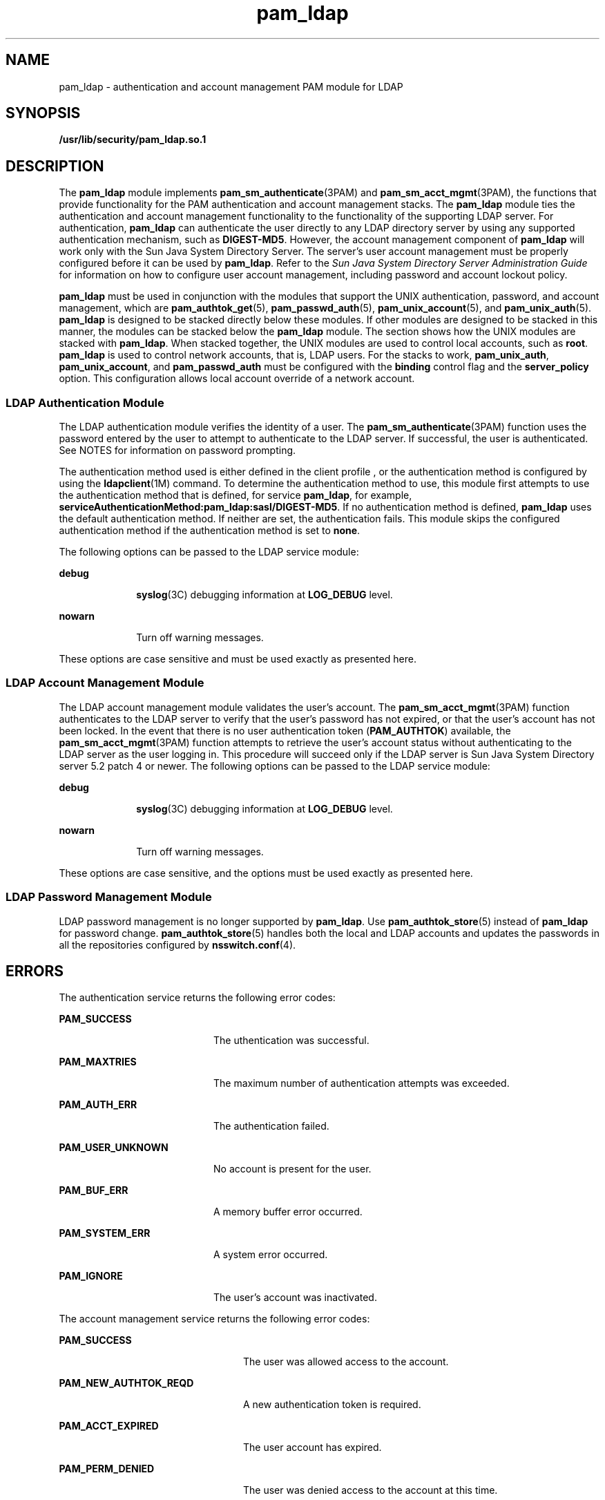 '\" te
.\" CDDL HEADER START
.\"
.\" The contents of this file are subject to the terms of the
.\" Common Development and Distribution License (the "License").  
.\" You may not use this file except in compliance with the License.
.\"
.\" You can obtain a copy of the license at usr/src/OPENSOLARIS.LICENSE
.\" or http://www.opensolaris.org/os/licensing.
.\" See the License for the specific language governing permissions
.\" and limitations under the License.
.\"
.\" When distributing Covered Code, include this CDDL HEADER in each
.\" file and include the License file at usr/src/OPENSOLARIS.LICENSE.
.\" If applicable, add the following below this CDDL HEADER, with the
.\" fields enclosed by brackets "[]" replaced with your own identifying
.\" information: Portions Copyright [yyyy] [name of copyright owner]
.\"
.\" CDDL HEADER END
.\" Copyright (C) 2005, Sun Microsystems, Inc. All Rights Reserved.
.TH pam_ldap 5 "21 Dec 2005" "SunOS 5.11" "Standards, Environments, and Macros"
.SH NAME
pam_ldap \- authentication and account management PAM module for LDAP
.SH SYNOPSIS
.LP
.nf
\fB/usr/lib/security/pam_ldap.so.1\fR
.fi

.SH DESCRIPTION
.LP
The \fBpam_ldap\fR module implements \fBpam_sm_authenticate\fR(3PAM) and \fBpam_sm_acct_mgmt\fR(3PAM), the functions that provide functionality for the PAM authentication and account management stacks. The \fBpam_ldap\fR module ties the authentication and account management functionality to
the functionality of the supporting LDAP server. For authentication, \fBpam_ldap\fR can authenticate the user directly to any LDAP directory server by using any supported authentication mechanism, such as \fBDIGEST-MD5\fR. However, the account management component of \fBpam_ldap\fR will work only with the Sun Java System Directory Server. The server's user account management must be properly configured before it can be used by \fBpam_ldap\fR. Refer to the \fISun Java System Directory Server Administration Guide\fR for information
on how to configure user account management, including password and account lockout policy.
.LP
\fBpam_ldap\fR must be used in conjunction with the modules that support the UNIX authentication, password, and account management, which are \fBpam_authtok_get\fR(5), \fBpam_passwd_auth\fR(5), \fBpam_unix_account\fR(5), and \fBpam_unix_auth\fR(5). \fBpam_ldap\fR is designed to be stacked directly below these modules. If other modules are designed to be stacked in this manner, the modules can be stacked below the \fBpam_ldap\fR
module. The  section shows how the UNIX modules are stacked with \fBpam_ldap\fR. When stacked together, the UNIX modules are used to control local accounts, such as \fBroot\fR. \fBpam_ldap\fR is used to control network accounts,
that is, LDAP users. For the stacks to work, \fBpam_unix_auth\fR, \fBpam_unix_account\fR, and \fBpam_passwd_auth\fR must be configured with the \fBbinding\fR control flag and the \fBserver_policy\fR option. This configuration allows
local account override of a network account.
.SS "LDAP Authentication Module"
.LP
The LDAP authentication module verifies the identity of a user. The \fBpam_sm_authenticate\fR(3PAM) function uses the password entered by the user
to attempt to authenticate to the LDAP server. If successful, the user is authenticated. See NOTES for information on password prompting.
.LP
The authentication method used is either defined in the client profile , or the authentication method is configured by using the \fBldapclient\fR(1M) command.
To determine the authentication method to use, this module first attempts to use the authentication method that is defined, for service \fBpam_ldap\fR, for example, \fBserviceAuthenticationMethod:pam_ldap:sasl/DIGEST-MD5\fR. If no authentication method is defined, \fBpam_ldap\fR uses the default authentication method. If neither are set, the authentication fails. This module skips the configured authentication method if the authentication method is set to \fBnone\fR.
.LP
The following options can be passed to the LDAP service module:
.sp
.ne 2
.mk
.na
\fB\fBdebug\fR\fR
.ad
.RS 10n
.rt  
\fBsyslog\fR(3C) debugging information at \fBLOG_DEBUG\fR level.
.RE

.sp
.ne 2
.mk
.na
\fB\fBnowarn\fR\fR
.ad
.RS 10n
.rt  
Turn off warning messages.
.RE

.LP
These options are case sensitive and must be used exactly as presented here.
.SS "LDAP Account Management Module"
.LP
The LDAP account management module validates the user's account. The \fBpam_sm_acct_mgmt\fR(3PAM) function authenticates to the LDAP server to verify
that the user's password has not expired, or that the user's account has not been locked. In the event that there is no user authentication token (\fBPAM_AUTHTOK\fR) available, the \fBpam_sm_acct_mgmt\fR(3PAM) function attempts to retrieve the user's account status without authenticating to the LDAP server as the user logging in. This procedure will succeed only if the LDAP server is Sun Java System Directory server 5.2 patch 4 or newer. The
following options can be passed to the LDAP service module:
.sp
.ne 2
.mk
.na
\fB\fBdebug\fR\fR
.ad
.RS 10n
.rt  
\fBsyslog\fR(3C) debugging information at \fBLOG_DEBUG\fR level.
.RE

.sp
.ne 2
.mk
.na
\fB\fBnowarn\fR\fR
.ad
.RS 10n
.rt  
Turn off warning messages.
.RE

.LP
These options are case sensitive, and the options must be used exactly as presented here.
.SS "LDAP Password Management Module"
.LP
LDAP password management is no longer supported by \fBpam_ldap\fR. Use \fBpam_authtok_store\fR(5) instead of \fBpam_ldap\fR for password change. \fBpam_authtok_store\fR(5) handles both the local and LDAP accounts and updates the passwords in all the repositories configured by \fBnsswitch.conf\fR(4).
.SH ERRORS
.LP
The authentication service returns the following error codes:
.sp
.ne 2
.mk
.na
\fB\fBPAM_SUCCESS\fR\fR
.ad
.RS 20n
.rt  
The uthentication was successful.
.RE

.sp
.ne 2
.mk
.na
\fB\fBPAM_MAXTRIES\fR\fR
.ad
.RS 20n
.rt  
The maximum number of authentication attempts was exceeded.
.RE

.sp
.ne 2
.mk
.na
\fB\fBPAM_AUTH_ERR\fR\fR
.ad
.RS 20n
.rt  
The authentication failed.
.RE

.sp
.ne 2
.mk
.na
\fB\fBPAM_USER_UNKNOWN\fR\fR
.ad
.RS 20n
.rt  
No account is present for the user.
.RE

.sp
.ne 2
.mk
.na
\fB\fBPAM_BUF_ERR\fR\fR
.ad
.RS 20n
.rt  
A memory buffer error occurred.
.RE

.sp
.ne 2
.mk
.na
\fB\fBPAM_SYSTEM_ERR\fR\fR
.ad
.RS 20n
.rt  
A system error occurred.
.RE

.sp
.ne 2
.mk
.na
\fB\fBPAM_IGNORE\fR\fR
.ad
.RS 20n
.rt  
The user's account was inactivated.
.RE

.LP
The account management service returns the following error codes:
.sp
.ne 2
.mk
.na
\fB\fBPAM_SUCCESS\fR\fR
.ad
.RS 24n
.rt  
The user was allowed access to the account.
.RE

.sp
.ne 2
.mk
.na
\fB\fBPAM_NEW_AUTHTOK_REQD\fR\fR
.ad
.RS 24n
.rt  
A new authentication token is required.
.RE

.sp
.ne 2
.mk
.na
\fB\fBPAM_ACCT_EXPIRED\fR\fR
.ad
.RS 24n
.rt  
The user account has expired.
.RE

.sp
.ne 2
.mk
.na
\fB\fBPAM_PERM_DENIED\fR\fR
.ad
.RS 24n
.rt  
The user was denied access to the account at this time.
.RE

.sp
.ne 2
.mk
.na
\fB\fBPAM_USER_UNKNOWN\fR\fR
.ad
.RS 24n
.rt  
No account is present for the user.
.RE

.sp
.ne 2
.mk
.na
\fB\fBPAM_BUF_ERROR\fR\fR
.ad
.RS 24n
.rt  
A memory buffer error occurred.
.RE

.sp
.ne 2
.mk
.na
\fB\fBPAM_SYSTEM_ERR\fR\fR
.ad
.RS 24n
.rt  
A system error occurred.
.RE

.SH EXAMPLES
.LP
\fBExample 1 \fRUsing \fBpam_ldap\fR With Authentication\fB\fR
.LP
The following is a configuration for the login service when using \fBpam_ldap\fR. The service name \fBlogin\fR can be substituted for any other authentication service such as \fBdtlogin\fR or \fBsu\fR. Lines that begin with the # symbol are comments
and are ignored.

.sp
.in +2
.nf
# Authentication management for login service is stacked.
# If pam_unix_auth succeeds, pam_ldap is not invoked.
# The control flag "binding" provides a local overriding
# remote (LDAP) control. The "server_policy" option is used
# to tell pam_unix_auth.so.1 to ignore the LDAP users.

login   auth requisite  pam_authtok_get.so.1
login   auth required   pam_dhkeys.so.1
login   auth required   pam_unix_cred.so.1
login   auth binding    pam_unix_auth.so.1 server_policy 
login   auth required   pam_ldap.so.1 
.fi
.in -2

.LP
\fBExample 2 \fRUsing \fBpam_ldap\fR With Account Management
.LP
The following is a configuration for account management when using \fBpam_ldap\fR. Lines that begin with the # symbol are comments and are ignored.

.sp
.in +2
.nf
# Account management for all services is stacked
# If pam_unix_account succeeds, pam_ldap is not invoked.
# The control flag "binding" provides a local overriding
# remote (LDAP) control. The "server_policy" option is used
# to tell pam_unix_account.so.1 to ignore the LDAP users.

other   account  requisite      pam_roles.so.1
other   account  binding        pam_unix_account.so.1 server_policy
other   account  required       pam_ldap.so.1
.fi
.in -2

.LP
\fBExample 3 \fRUsing \fBpam_authtok_store\fR With Password Management For Both Local and LDAP Accounts
.LP
The following is a configuration for password management when using \fBpam_authtok_store\fR. Lines that begin with the # symbol are comments and are ignored.

.sp
.in +2
.nf
# Password management (authentication)
# The control flag "binding" provides a local overriding
# remote (LDAP) control. The server_policy option is used
# to tell pam_passwd_auth.so.1 to ignore the LDAP users.

passwd  auth binding  pam_passwd_auth.so.1 server_policy
passwd  auth required pam_ldap.so.1

# Password management (updates)
# This updates passwords stored both in the local /etc
# files and in the LDAP directory. The "server_policy"
# option is used to tell pam_authtok_store to
# follow the LDAP server's policy when updating
# passwords stored in the LDAP directory

other password required   pam_dhkeys.so.1
other password requisite  pam_authtok_get.so.1
other password requisite  pam_authtok_check.so.1
other password required   pam_authtok_store.so.1 server_policy
.fi
.in -2

.SH FILES
.sp
.ne 2
.mk
.na
\fB\fB/var/ldap/ldap_client_file\fR\fR
.ad
.br
.na
\fB\fB/var/ldap/ldap_client_cred\fR\fR
.ad
.RS 30n
.rt  
The LDAP configuration files of the client. Do not manually modify these files, as these files might not be human readable. Use \fBldapclient\fR(1M) to update these files.
.RE

.sp
.ne 2
.mk
.na
\fB\fB/etc/pam.conf\fR\fR
.ad
.RS 30n
.rt  
PAM configuration file.
.RE

.SH ATTRIBUTES
.LP
See \fBattributes\fR(5) for descriptions of the following attributes:
.sp

.sp
.TS
tab() box;
cw(2.75i) |cw(2.75i) 
lw(2.75i) |lw(2.75i) 
.
ATTRIBUTE TYPEATTRIBUTE VALUE
_
Interface StabilityEvolving
_
MT-LevelMT-Safe with exceptions
.TE

.SH SEE ALSO
.LP
\fBldap\fR(1), \fBidsconfig\fR(1M), \fBldap_cachemgr\fR(1M), \fBldapclient\fR(1M), \fBlibpam\fR(3LIB), \fBpam\fR(3PAM), \fBpam_sm_acct_mgmt\fR(3PAM), \fBpam_sm_authenticate\fR(3PAM), \fBpam_sm_chauthtok\fR(3PAM), \fBpam_sm_close_session\fR(3PAM), \fBpam_sm_open_session\fR(3PAM), \fBpam_sm_setcred\fR(3PAM), \fBsyslog\fR(3C), \fBpam.conf\fR(4), \fBattributes\fR(5), \fBpam_authtok_check\fR(5), \fBpam_authtok_get\fR(5), \fBpam_authtok_store\fR(5), \fBpam_passwd_auth\fR(5), \fBpam_unix_account\fR(5), \fBpam_unix_auth\fR(5)
.SH NOTES
.LP
The interfaces in \fBlibpam\fR(3LIB) are MT-Safe only if each thread within the multi-threaded application uses its own \fBPAM\fR handle.
.LP
The previously supported \fBuse_first_pass\fR and \fBtry_first_pass\fR options are obsolete in this version, are no longer needed, can safely be removed from \fBpam.conf\fR(4), and are silently ignored. They might be removed in a future release. Password prompting must be provided for by stacking \fBpam_authtok_get\fR(5) before \fBpam_ldap\fR in the \fBauth\fR and \fBpassword\fR module stacks and \fBpam_passwd_auth\fR(5) in the \fBpasswd\fR service \fBauth\fR
stack (as described in the EXAMPLES section). The previously supported password update function is replaced in this release by the previously recommended use of \fBpam_authtok_store\fR with the \fBserver_policy\fR option (as described in the EXAMPLES section).
.LP
The functions: \fBpam_sm_setcred\fR(3PAM), \fBpam_sm_chauthtok\fR(3PAM), \fBpam_sm_open_session\fR(3PAM), and \fBpam_sm_close_session\fR(3PAM) do nothing and return \fBPAM_IGNORE\fR in \fBpam_ldap\fR.
